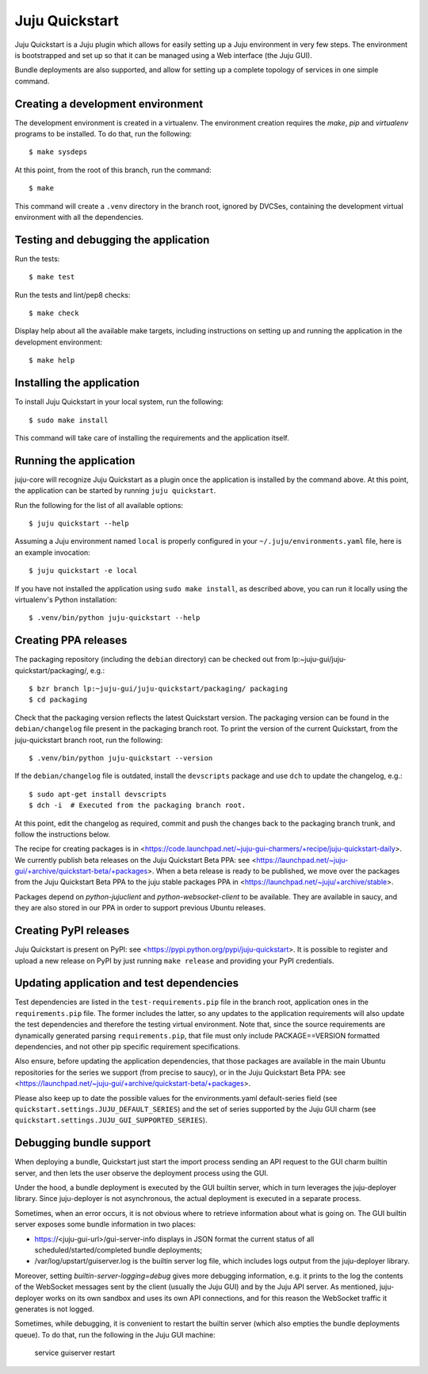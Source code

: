 Juju Quickstart
===============

Juju Quickstart is a Juju plugin which allows for easily setting up a Juju
environment in very few steps. The environment is bootstrapped and set up so
that it can be managed using a Web interface (the Juju GUI).

Bundle deployments are also supported, and allow for setting up a complete
topology of services in one simple command.

Creating a development environment
~~~~~~~~~~~~~~~~~~~~~~~~~~~~~~~~~~

The development environment is created in a virtualenv. The environment
creation requires the *make*, *pip* and *virtualenv* programs to be installed.
To do that, run the following::

    $ make sysdeps

At this point, from the root of this branch, run the command::

    $ make

This command will create a ``.venv`` directory in the branch root, ignored
by DVCSes, containing the development virtual environment with all the
dependencies.

Testing and debugging the application
~~~~~~~~~~~~~~~~~~~~~~~~~~~~~~~~~~~~~

Run the tests::

    $ make test

Run the tests and lint/pep8 checks::

    $ make check

Display help about all the available make targets, including instructions on
setting up and running the application in the development environment::

    $ make help

Installing the application
~~~~~~~~~~~~~~~~~~~~~~~~~~

To install Juju Quickstart in your local system, run the following::

    $ sudo make install

This command will take care of installing the requirements and the application
itself.

Running the application
~~~~~~~~~~~~~~~~~~~~~~~

juju-core will recognize Juju Quickstart as a plugin once the application is
installed by the command above. At this point, the application can be started
by running ``juju quickstart``.

Run the following for the list of all available options::

    $ juju quickstart --help

Assuming a Juju environment named ``local`` is properly configured in your
``~/.juju/environments.yaml`` file, here is an example invocation::

    $ juju quickstart -e local

If you have not installed the application using ``sudo make install``, as
described above, you can run it locally using the virtualenv's Python
installation::

    $ .venv/bin/python juju-quickstart --help

Creating PPA releases
~~~~~~~~~~~~~~~~~~~~~

The packaging repository (including the ``debian`` directory) can be checked
out from lp:~juju-gui/juju-quickstart/packaging/, e.g.::

    $ bzr branch lp:~juju-gui/juju-quickstart/packaging/ packaging
    $ cd packaging

Check that the packaging version reflects the latest Quickstart version. The
packaging version can be found in the ``debian/changelog`` file present in the
packaging branch root. To print the version of the current Quickstart, from the
juju-quickstart branch root, run the following::

    $ .venv/bin/python juju-quickstart --version

If the ``debian/changelog`` file is outdated, install the ``devscripts``
package and use ``dch`` to update the changelog, e.g.::

    $ sudo apt-get install devscripts
    $ dch -i  # Executed from the packaging branch root.

At this point, edit the changelog as required, commit and push the changes back
to the packaging branch trunk, and follow the instructions below.

The recipe for creating packages is in
<https://code.launchpad.net/~juju-gui-charmers/+recipe/juju-quickstart-daily>.
We currently publish beta releases on the Juju Quickstart Beta PPA: see
<https://launchpad.net/~juju-gui/+archive/quickstart-beta/+packages>.
When a beta release is ready to be published, we move over the packages from
the Juju Quickstart Beta PPA to the juju stable packages PPA in
<https://launchpad.net/~juju/+archive/stable>.

Packages depend on `python-jujuclient` and `python-websocket-client` to be
available. They are available in saucy, and they are also stored in our PPA in
order to support previous Ubuntu releases.

Creating PyPI releases
~~~~~~~~~~~~~~~~~~~~~~

Juju Quickstart is present on PyPI: see
<https://pypi.python.org/pypi/juju-quickstart>.
It is possible to register and upload a new release on PyPI by just running
``make release`` and providing your PyPI credentials.

Updating application and test dependencies
~~~~~~~~~~~~~~~~~~~~~~~~~~~~~~~~~~~~~~~~~~

Test dependencies are listed in the ``test-requirements.pip`` file in the
branch root, application ones in the ``requirements.pip`` file. The former
includes the latter, so any updates to the application requirements will also
update the test dependencies and therefore the testing virtual environment.
Note that, since the source requirements are dynamically generated parsing
``requirements.pip``, that file must only include PACKAGE==VERSION formatted
dependencies, and not other pip specific requirement specifications.

Also ensure, before updating the application dependencies, that those packages
are available in the main Ubuntu repositories for the series we support (from
precise to saucy), or in the Juju Quickstart Beta PPA: see
<https://launchpad.net/~juju-gui/+archive/quickstart-beta/+packages>.

Please also keep up to date the possible values for the environments.yaml
default-series field (see ``quickstart.settings.JUJU_DEFAULT_SERIES``) and the
set of series supported by the Juju GUI charm
(see ``quickstart.settings.JUJU_GUI_SUPPORTED_SERIES``).

Debugging bundle support
~~~~~~~~~~~~~~~~~~~~~~~~

When deploying a bundle, Quickstart just start the import process sending an
API request to the GUI charm builtin server, and then lets the user observe
the deployment process using the GUI.

Under the hood, a bundle deployment is executed by the GUI builtin server,
which in turn leverages the juju-deployer library. Since juju-deployer is not
asynchronous, the actual deployment is executed in a separate process.

Sometimes, when an error occurs, it is not obvious where to retrieve
information about what is going on. The GUI builtin server exposes some bundle
information in two places:

- https://<juju-gui-url>/gui-server-info displays in JSON format the current
  status of all scheduled/started/completed bundle deployments;
- /var/log/upstart/guiserver.log is the builtin server log file, which includes
  logs output from the juju-deployer library.

Moreover, setting `builtin-server-logging=debug` gives more debugging
information, e.g. it prints to the log the contents of the WebSocket messages
sent by the client (usually the Juju GUI) and by the Juju API server.
As mentioned, juju-deployer works on its own sandbox and uses its own API
connections, and for this reason the WebSocket traffic it generates is not
logged.

Sometimes, while debugging, it is convenient to restart the builtin server
(which also empties the bundle deployments queue). To do that, run the
following in the Juju GUI machine:

    service guiserver restart
